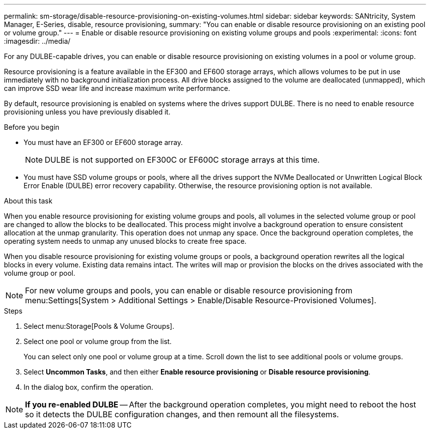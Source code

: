 ---
permalink: sm-storage/disable-resource-provisioning-on-existing-volumes.html
sidebar: sidebar
keywords: SANtricity, System Manager, E-Series, disable, resource provisioning,
summary: "You can enable or disable resource provisioning on an existing pool or volume group."
---
= Enable or disable resource provisioning on existing volume groups and pools
:experimental:
:icons: font
:imagesdir: ../media/

[.lead]
For any DULBE-capable drives, you can enable or disable resource provisioning on existing volumes in a pool or volume group.

Resource provisioning is a feature available in the EF300 and EF600 storage arrays, which allows volumes to be put in use immediately with no background initialization process. All drive blocks assigned to the volume are deallocated (unmapped), which can improve SSD wear life and increase maximum write performance.

By default, resource provisioning is enabled on systems where the drives support DULBE. There is no need to enable resource provisioning unless you have previously disabled it.

.Before you begin

* You must have an EF300 or EF600 storage array.
+
NOTE: DULBE is not supported on EF300C or EF600C storage arrays at this time. 
* You must have SSD volume groups or pools, where all the drives support the NVMe Deallocated or Unwritten Logical Block Error Enable (DULBE) error recovery capability. Otherwise, the resource provisioning option is not available.

.About this task

When you enable resource provisioning for existing volume groups and pools, all volumes in the selected volume group or pool are changed to allow the blocks to be deallocated. This process might involve a background operation to ensure consistent allocation at the unmap granularity. This operation does not unmap any space. Once the background operation completes, the operating system needs to unmap any unused blocks to create free space.

When you disable resource provisioning for existing volume groups or pools, a background operation rewrites all the logical blocks in every volume. Existing data remains intact. The writes will map or provision the blocks on the drives associated with the volume group or pool.

NOTE: For new volume groups and pools, you can enable or disable resource provisioning from menu:Settings[System > Additional Settings > Enable/Disable Resource-Provisioned Volumes].

.Steps

. Select menu:Storage[Pools & Volume Groups].
. Select one pool or volume group from the list.
+
You can select only one pool or volume group at a time. Scroll down the list to see additional pools or volume groups.

. Select *Uncommon Tasks*, and then either *Enable resource provisioning* or *Disable resource provisioning*.
. In the dialog box, confirm the operation.

NOTE: *If you re-enabled DULBE* -- After the background operation completes, you might need to reboot the host so it detects the DULBE configuration changes, and then remount all the filesystems.
